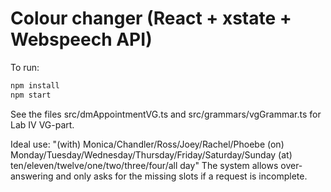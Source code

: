 * Colour changer (React + xstate + Webspeech API)
To run:
#+begin_src sh
  npm install
  npm start
#+end_src

See the files src/dmAppointmentVG.ts and src/grammars/vgGrammar.ts for Lab IV VG-part.

Ideal use: "(with) Monica/Chandler/Ross/Joey/Rachel/Phoebe (on) Monday/Tuesday/Wednesday/Thursday/Friday/Saturday/Sunday (at) ten/eleven/twelve/one/two/three/four/all day"
The system allows over-answering and only asks for the missing slots if a request is incomplete.
